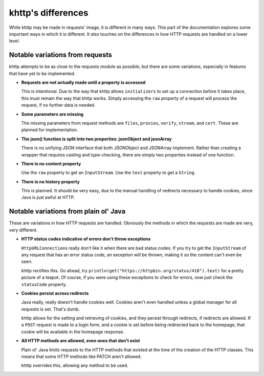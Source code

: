 .. _differences:

khttp's differences
===================

While khttp may be made in requests' image, it is different in many ways. This part of the documentation explores some
important ways in which it is different. It also touches on the differences in how HTTP requests are handled on a lower
level.

Notable variations from requests
--------------------------------

khttp attempts to be as close to the requests module as possible, but there are some variations, especially in features
that have yet to be implemented.

* **Requests are not actually made until a property is accessed**

  This is intentional. Due to the way that khttp allows ``initializers`` to set up a connection before it takes place,
  this must remain the way that khttp works. Simply accessing the ``raw`` property of a request will process the
  request, if no further data is needed.

* **Some parameters are missing**

  The missing parameters from request methods are ``files``, ``proxies``, ``verify``, ``stream``, and ``cert``. These
  are planned for implementation.

* **The json() function is split into two properties: jsonObject and jsonArray**

  There is no unifying JSON interface that both JSONObject and JSONArray implement. Rather than creating a wrapper that
  requires casting and type-checking, there are simply two properties instead of one function.

* **There is no content property**

  Use the ``raw`` property to get an ``InputStream``. Use the ``text`` property to get a ``String``.

* **There is no history property**

  This is planned. It should be very easy, due to the manual handling of redirects necessary to handle cookies, since
  Java is just awful at HTTP.

Notable variations from plain ol' Java
--------------------------------------

These are variations in how HTTP requests are handled. Obviously the methods in which the requests are made are very,
very different.

* **HTTP status codes indicative of errors don't throw exceptions**

  ``HttpURLConnection``\ s really don't like it when there are bad status codes. If you try to get the ``InputStream`` of
  any request that has an error status code, an exception will be thrown, making it so the content can't even be seen.

  khttp rectifies this. Go ahead, try ``println(get("https://httpbin.org/status/418").text)`` for a pretty picture of a
  teapot. Of course, if you were using these exceptions to check for errors, now just check the ``statusCode`` property.

* **Cookies persist across redirects**

  Java really, really doesn't handle cookies well. Cookies aren't even handled unless a global manager for all requests
  is set. That's dumb.

  khttp allows for the setting and retrieving of cookies, and they persist through redirects, if redirects are allowed.
  If a ``POST`` request is made to a login form, and a cookie is set before being redirected back to the homepage, that
  cookie will be available in the homepage response.

* **All HTTP methods are allowed, even ones that don't exist**

  Plain ol' Java limits requests to the HTTP methods that existed at the time of the creation of the HTTP classes. This
  means that some HTTP methods like PATCH aren't allowed.

  khttp overrides this, allowing any method to be used.

